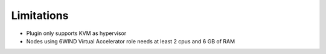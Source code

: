 Limitations
===========

*   Plugin only supports KVM as hypervisor

*   Nodes using 6WIND Virtual Accelerator role needs at least 2 cpus and
    6 GB of RAM
